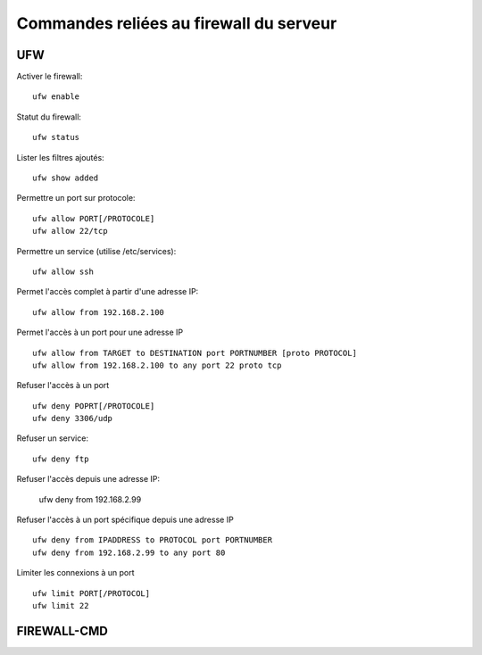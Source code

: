 Commandes reliées au firewall du serveur
========================================

UFW
---

Activer le firewall::

   ufw enable

Statut du firewall::

   ufw status

Lister les filtres ajoutés::

   ufw show added

Permettre un port sur protocole::

   ufw allow PORT[/PROTOCOLE]
   ufw allow 22/tcp

Permettre un service (utilise /etc/services)::

   ufw allow ssh

Permet l'accès complet à partir d'une adresse IP::

   ufw allow from 192.168.2.100

Permet l'accès à un port pour une adresse IP
::

   ufw allow from TARGET to DESTINATION port PORTNUMBER [proto PROTOCOL]
   ufw allow from 192.168.2.100 to any port 22 proto tcp

Refuser l'accès à un port
::

   ufw deny POPRT[/PROTOCOLE]
   ufw deny 3306/udp

Refuser un service::

   ufw deny ftp

Refuser l'accès depuis une adresse IP:

   ufw deny from 192.168.2.99

Refuser l'accès à un port spécifique depuis une adresse IP
::

   ufw deny from IPADDRESS to PROTOCOL port PORTNUMBER
   ufw deny from 192.168.2.99 to any port 80

Limiter les connexions à un port
::

   ufw limit PORT[/PROTOCOL]
   ufw limit 22

FIREWALL-CMD
------------
